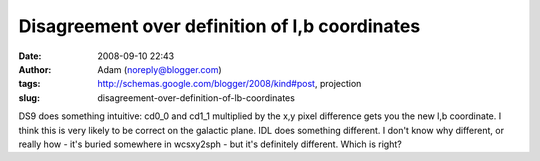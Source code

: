 Disagreement over definition of l,b coordinates
###############################################
:date: 2008-09-10 22:43
:author: Adam (noreply@blogger.com)
:tags: http://schemas.google.com/blogger/2008/kind#post, projection
:slug: disagreement-over-definition-of-lb-coordinates

DS9 does something intuitive: cd0\_0 and cd1\_1 multiplied by the x,y
pixel difference gets you the new l,b coordinate. I think this is very
likely to be correct on the galactic plane. IDL does something
different. I don't know why different, or really how - it's buried
somewhere in wcsxy2sph - but it's definitely different. Which is right?
